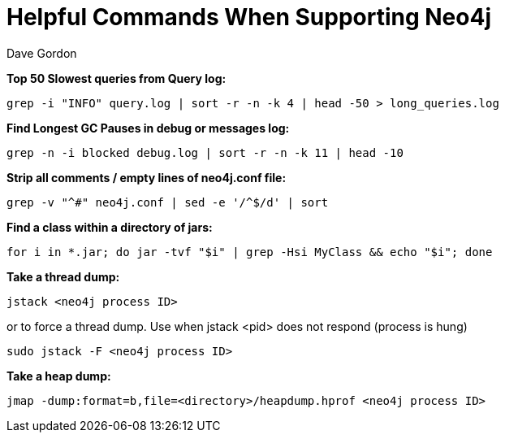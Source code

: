 = Helpful Commands When Supporting Neo4j
:slug: helpful-commands-when-supporting-neo4j
:author: Dave Gordon
:neo4j-versions: 3.1,3.2,3.3,3.4
:tags: cli, support
:public:
:category: operations

**Top 50 Slowest queries from Query log:**

[source,shell]
----
grep -i "INFO" query.log | sort -r -n -k 4 | head -50 > long_queries.log
----

**Find Longest GC Pauses in debug or messages log:**

[source,shell]
----
grep -n -i blocked debug.log | sort -r -n -k 11 | head -10
----

**Strip all comments / empty lines of neo4j.conf file:**

[source,shell]
----
grep -v "^#" neo4j.conf | sed -e '/^$/d' | sort
----

**Find a class within a directory of jars:**

[source,shell]
----
for i in *.jar; do jar -tvf "$i" | grep -Hsi MyClass && echo "$i"; done
----

**Take a thread dump:**

[source,shell]
----
jstack <neo4j process ID>
----

or to force a thread dump. Use when jstack <pid> does not respond (process is hung)

[source,shell]
----
sudo jstack -F <neo4j process ID>
----

**Take a heap dump:**

[source,shell]
----
jmap -dump:format=b,file=<directory>/heapdump.hprof <neo4j process ID>
----
